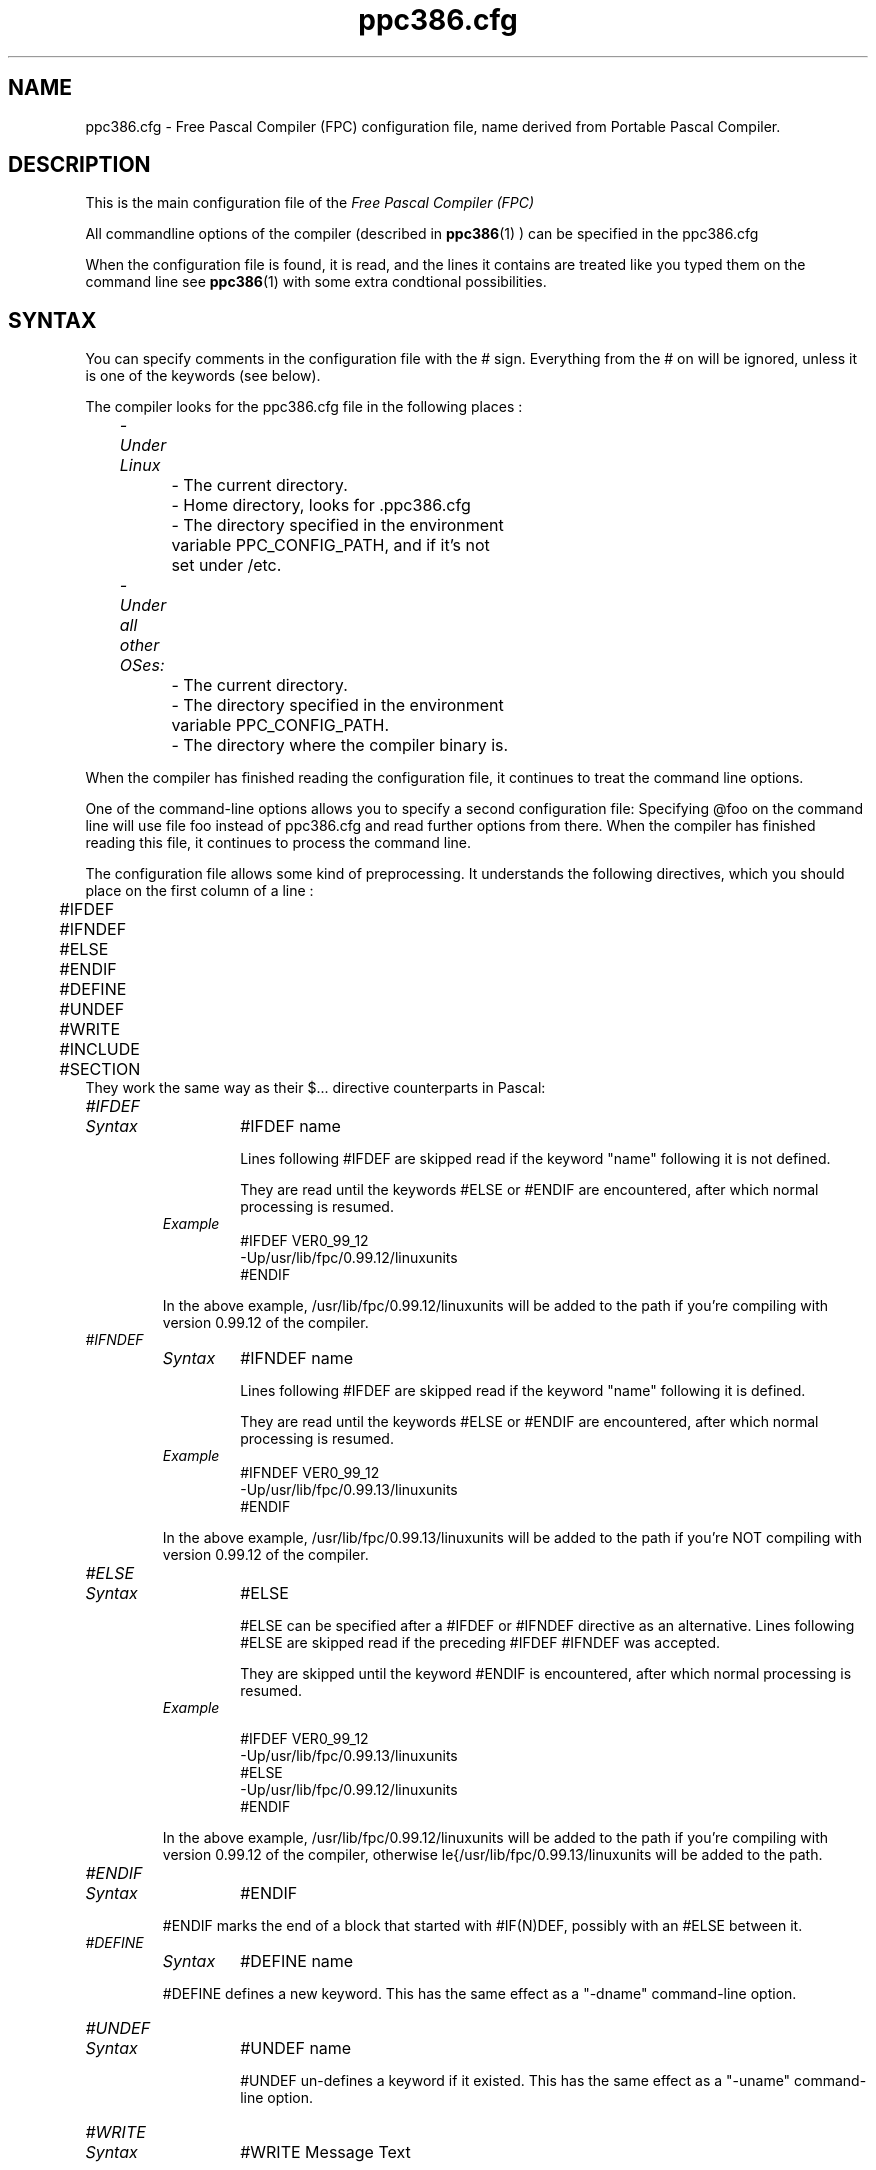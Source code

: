 .TH ppc386.cfg 5 "30 may 1999" FPC "FPC configuration file"
.SH NAME
ppc386.cfg \- Free Pascal Compiler (FPC) configuration file, name derived from Portable Pascal Compiler.

.SH DESCRIPTION
This is the main configuration file of the
.I Free Pascal Compiler (FPC)
.PP
All commandline options of the compiler (described in
.BR ppc386 (1)
) can be specified in the ppc386.cfg

When the configuration file is found, it is read, and the lines
it contains are treated like you typed them on the command line see
.BR ppc386 (1)
with some extra condtional possibilities.

.SH SYNTAX

You can specify comments in the configuration file with the # sign.
Everything from the # on will be ignored, unless it is one of the keywords (see below).

The compiler looks for the ppc386.cfg file in the following places :
.PP
\	\fI\- Under Linux\fP
.br
\	\	\- The current directory.
.br
\	\	\- Home directory, looks for .ppc386.cfg
.br
\	\	\- The directory specified in the environment
.br
\	\	     variable PPC\_CONFIG\_PATH, and if it's not
.br
\	\	     set under /etc.
.PP
\	\fI- Under all other OSes:\fP
.br
\	\	\- The current directory.
.br
\	\	\- The directory specified in the environment
.br
\	\	     variable  PPC\_CONFIG\_PATH.
.br
\	\	\- The directory where the compiler binary is.
.br

.PP
When the compiler has finished reading the configuration file, it continues
to treat the command line options.

One of the command\-line options allows you to specify a second configuration
file: Specifying \@foo on the command line will use file foo instead of ppc386.cfg
and read further options from there. When the compiler has finished reading
this file, it continues to process the command line.

The configuration file allows some kind of preprocessing. It understands the
following directives, which you should place on the first column of a line :
.PP

\	#IFDEF
.br
\	#IFNDEF
.br
\	#ELSE
.br
\	#ENDIF
.br
\	#DEFINE
.br
\	#UNDEF
.br
\	#WRITE
.br
\	#INCLUDE
.br
\	#SECTION
.br
They work the same way as their $...  directive counterparts in Pascal:

.IP \fI#IFDEF\fP
.RS
.IP \fISyntax\fP
#IFDEF name

Lines following #IFDEF are skipped read if the keyword "name"
following it is not defined.

They are read until the keywords #ELSE or #ENDIF are
encountered, after which normal processing is resumed.

.IP \fIExample\fP
#IFDEF VER0_99_12
.br
\-Up/usr/lib/fpc/0.99.12/linuxunits
.br
#ENDIF
.br
.PP
In the above example, /usr/lib/fpc/0.99.12/linuxunits will be added to
the path if you're compiling with version 0.99.12 of the compiler.
.RE

.IP \fI#IFNDEF\fP
.RS
.IP \fISyntax\fP
#IFNDEF name

Lines following #IFDEF are skipped read if the keyword "name"
following it is defined.

They are read until the keywords #ELSE or #ENDIF are
encountered, after which normal processing is resumed.

.IP \fIExample\fP
#IFNDEF VER0_99_12
.br
-Up/usr/lib/fpc/0.99.13/linuxunits
.br
#ENDIF
.PP
In the above example, /usr/lib/fpc/0.99.13/linuxunits will be added to
the path if you're NOT compiling with version 0.99.12 of the compiler.
.RE
.IP \fI#ELSE\fP
.RS
.IP \fISyntax\fP
#ELSE

#ELSE can be specified after a #IFDEF or #IFNDEF
directive as an alternative.
Lines following #ELSE are skipped read if the preceding #IFDEF
#IFNDEF was accepted.

They are skipped until the keyword #ENDIF is
encountered, after which normal processing is resumed.

.IP \fIExample\fP

#IFDEF VER0_99_12
.br
-Up/usr/lib/fpc/0.99.13/linuxunits
.br
#ELSE
.br
-Up/usr/lib/fpc/0.99.12/linuxunits
.br
#ENDIF
.br
.PP
In the above example, /usr/lib/fpc/0.99.12/linuxunits will be added to
the path if you're compiling with version 0.99.12 of the compiler,
otherwise \file{/usr/lib/fpc/0.99.13/linuxunits will be added to the path.
.RE
.IP \fI#ENDIF\fP
.RS
.IP \fISyntax\fP
#ENDIF
.PP
#ENDIF marks the end of a block that started with #IF(N)DEF,
possibly with an #ELSE between it.
.RE

.IP \fI#DEFINE\fP
.RS
.IP \fISyntax\fP
#DEFINE name
.PP
#DEFINE defines a new keyword. This has the same effect as a
"\-dname"  command\-line option.
.RE

.IP \fI#UNDEF\fP
.RS
.IP \fISyntax\fP
#UNDEF name

#UNDEF un-defines a keyword if it existed.
This has the same effect as a "-uname" command-line option.
.RE

.IP \fI#WRITE\fP
.RS
.IP \fISyntax\fP
#WRITE Message Text

#WRITE writes "Message Text" to the screen.
This can be useful to display warnings if certain options are set.

.IP \fIExample\fP
#IFDEF DEBUG
.br
#WRITE Setting debugging ON...
.br
-g
.br
#ENDIF
.br

.PP
if "DEBUG is defined, this will produce a line

Setting debugging ON...

and will then switch on debugging information in the compiler.
.RE

.IP \fI#INCLUDE\fP
.RS
.IP \fISyntax\fP
#INCLUDE filename

#INCLUDE instructs the compiler to read the contents of
"filename" before continuing to process options in the current file.

This can be useful if you want to have a particular configuration file
for a project (or, under Linux, in your home directory), but still want to
have the global options that are set in a global configuration file.

.IP \fIExample\fP
#IFDEF LINUX
.br
  #INCLUDE /etc/ppc386.cfg
.br
#ELSE
.br
  #IFDEF GO32V2
.br
    #INCLUDE c:\\pp\\bin\\ppc386.cfg
.br
  #ENDIF
.br
#ENDIF
.br
.PP
This will include /etc/ppc386.cfg if you're on a linux machine,
and will include c:\\pp\\bin\\ppc386.cfg on a dos machine.
.RE
.IP \fI#SECTION\fP
.RS
.IP \fISyntax\fP
#SECTION name

The #SECTION directive acts as a #IFDEF directive, only
it doesn't require an #ENDIF directive. the special name COMMON
always exists, i.e. lines following #SECTION COMMON are always read.
.RE

.SH Example

A standard block often used in (the Linux version of) ppc386.cfg is

-vwhin
.br
#IFDEF VER0_99_12
.br
 #IFDEF FPC_LINK_STATIC
.br
  \-Fu/usr/lib/fpc/0.99.12/rtl/static
.br
  \-Fu/usr/lib/fpc/0.99.12/units/static
.br
 #ENDIF
.br
 #IFDEF FPC_LINK_DYNAMIC
.br
  \-Fu/usr/lib/fpc/0.99.12/rtl/shared
.br
  \-Fu/usr/lib/fpc/0.99.12/units/shared
.br
 #ENDIF
.br
 \-Fu/usr/lib/fpc/0.99.12/rtl
.br
 \-Fu/usr/lib/fpc/0.99.12/units
.br
#ENDIF
.PP
The block is copied into the ppc386.cfg file for each version you use (normally
the latest release (0.99.12 is released any day now) and the lastest developpers
snapshot (which will be version 0.99.13, even numbers are releases, odd are
development versions).

.SH SEE ALSO
.BR  ppc386 (1)
